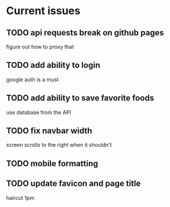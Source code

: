 * Current issues
** TODO api requests break on github pages
   figure out how to proxy that
** TODO add ability to login
   google auth is a must
** TODO add ability to save favorite foods
   use database from the API
** TODO fix navbar width
   screen scrolls to the right when it shouldn't
** TODO mobile formatting 
** TODO update favicon and page title


haircut 1pm

